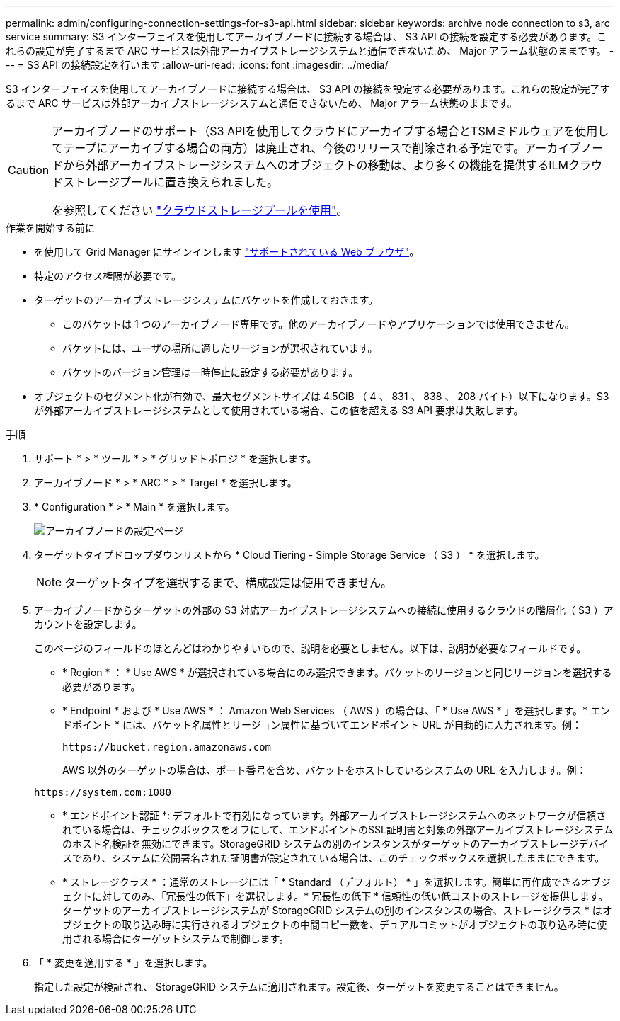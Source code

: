 ---
permalink: admin/configuring-connection-settings-for-s3-api.html 
sidebar: sidebar 
keywords: archive node connection to s3, arc service 
summary: S3 インターフェイスを使用してアーカイブノードに接続する場合は、 S3 API の接続を設定する必要があります。これらの設定が完了するまで ARC サービスは外部アーカイブストレージシステムと通信できないため、 Major アラーム状態のままです。 
---
= S3 API の接続設定を行います
:allow-uri-read: 
:icons: font
:imagesdir: ../media/


[role="lead"]
S3 インターフェイスを使用してアーカイブノードに接続する場合は、 S3 API の接続を設定する必要があります。これらの設定が完了するまで ARC サービスは外部アーカイブストレージシステムと通信できないため、 Major アラーム状態のままです。

[CAUTION]
====
アーカイブノードのサポート（S3 APIを使用してクラウドにアーカイブする場合とTSMミドルウェアを使用してテープにアーカイブする場合の両方）は廃止され、今後のリリースで削除される予定です。アーカイブノードから外部アーカイブストレージシステムへのオブジェクトの移動は、より多くの機能を提供するILMクラウドストレージプールに置き換えられました。

を参照してください link:../ilm/what-cloud-storage-pool-is.html["クラウドストレージプールを使用"]。

====
.作業を開始する前に
* を使用して Grid Manager にサインインします link:../admin/web-browser-requirements.html["サポートされている Web ブラウザ"]。
* 特定のアクセス権限が必要です。
* ターゲットのアーカイブストレージシステムにバケットを作成しておきます。
+
** このバケットは 1 つのアーカイブノード専用です。他のアーカイブノードやアプリケーションでは使用できません。
** バケットには、ユーザの場所に適したリージョンが選択されています。
** バケットのバージョン管理は一時停止に設定する必要があります。


* オブジェクトのセグメント化が有効で、最大セグメントサイズは 4.5GiB （ 4 、 831 、 838 、 208 バイト）以下になります。S3 が外部アーカイブストレージシステムとして使用されている場合、この値を超える S3 API 要求は失敗します。


.手順
. サポート * > * ツール * > * グリッドトポロジ * を選択します。
. アーカイブノード * > * ARC * > * Target * を選択します。
. * Configuration * > * Main * を選択します。
+
image::../media/archive_node_s3_middleware.gif[アーカイブノードの設定ページ]

. ターゲットタイプドロップダウンリストから * Cloud Tiering - Simple Storage Service （ S3 ） * を選択します。
+

NOTE: ターゲットタイプを選択するまで、構成設定は使用できません。

. アーカイブノードからターゲットの外部の S3 対応アーカイブストレージシステムへの接続に使用するクラウドの階層化（ S3 ）アカウントを設定します。
+
このページのフィールドのほとんどはわかりやすいもので、説明を必要としません。以下は、説明が必要なフィールドです。

+
** * Region * ： * Use AWS * が選択されている場合にのみ選択できます。バケットのリージョンと同じリージョンを選択する必要があります。
** * Endpoint * および * Use AWS * ： Amazon Web Services （ AWS ）の場合は、「 * Use AWS * 」を選択します。* エンドポイント * には、バケット名属性とリージョン属性に基づいてエンドポイント URL が自動的に入力されます。例：
+
`\https://bucket.region.amazonaws.com`

+
AWS 以外のターゲットの場合は、ポート番号を含め、バケットをホストしているシステムの URL を入力します。例：

+
`\https://system.com:1080`

** * エンドポイント認証 *: デフォルトで有効になっています。外部アーカイブストレージシステムへのネットワークが信頼されている場合は、チェックボックスをオフにして、エンドポイントのSSL証明書と対象の外部アーカイブストレージシステムのホスト名検証を無効にできます。StorageGRID システムの別のインスタンスがターゲットのアーカイブストレージデバイスであり、システムに公開署名された証明書が設定されている場合は、このチェックボックスを選択したままにできます。
** * ストレージクラス * ：通常のストレージには「 * Standard （デフォルト） * 」を選択します。簡単に再作成できるオブジェクトに対してのみ、「冗長性の低下」を選択します。* 冗長性の低下 * 信頼性の低い低コストのストレージを提供します。ターゲットのアーカイブストレージシステムが StorageGRID システムの別のインスタンスの場合、ストレージクラス * はオブジェクトの取り込み時に実行されるオブジェクトの中間コピー数を、デュアルコミットがオブジェクトの取り込み時に使用される場合にターゲットシステムで制御します。


. 「 * 変更を適用する * 」を選択します。
+
指定した設定が検証され、 StorageGRID システムに適用されます。設定後、ターゲットを変更することはできません。


